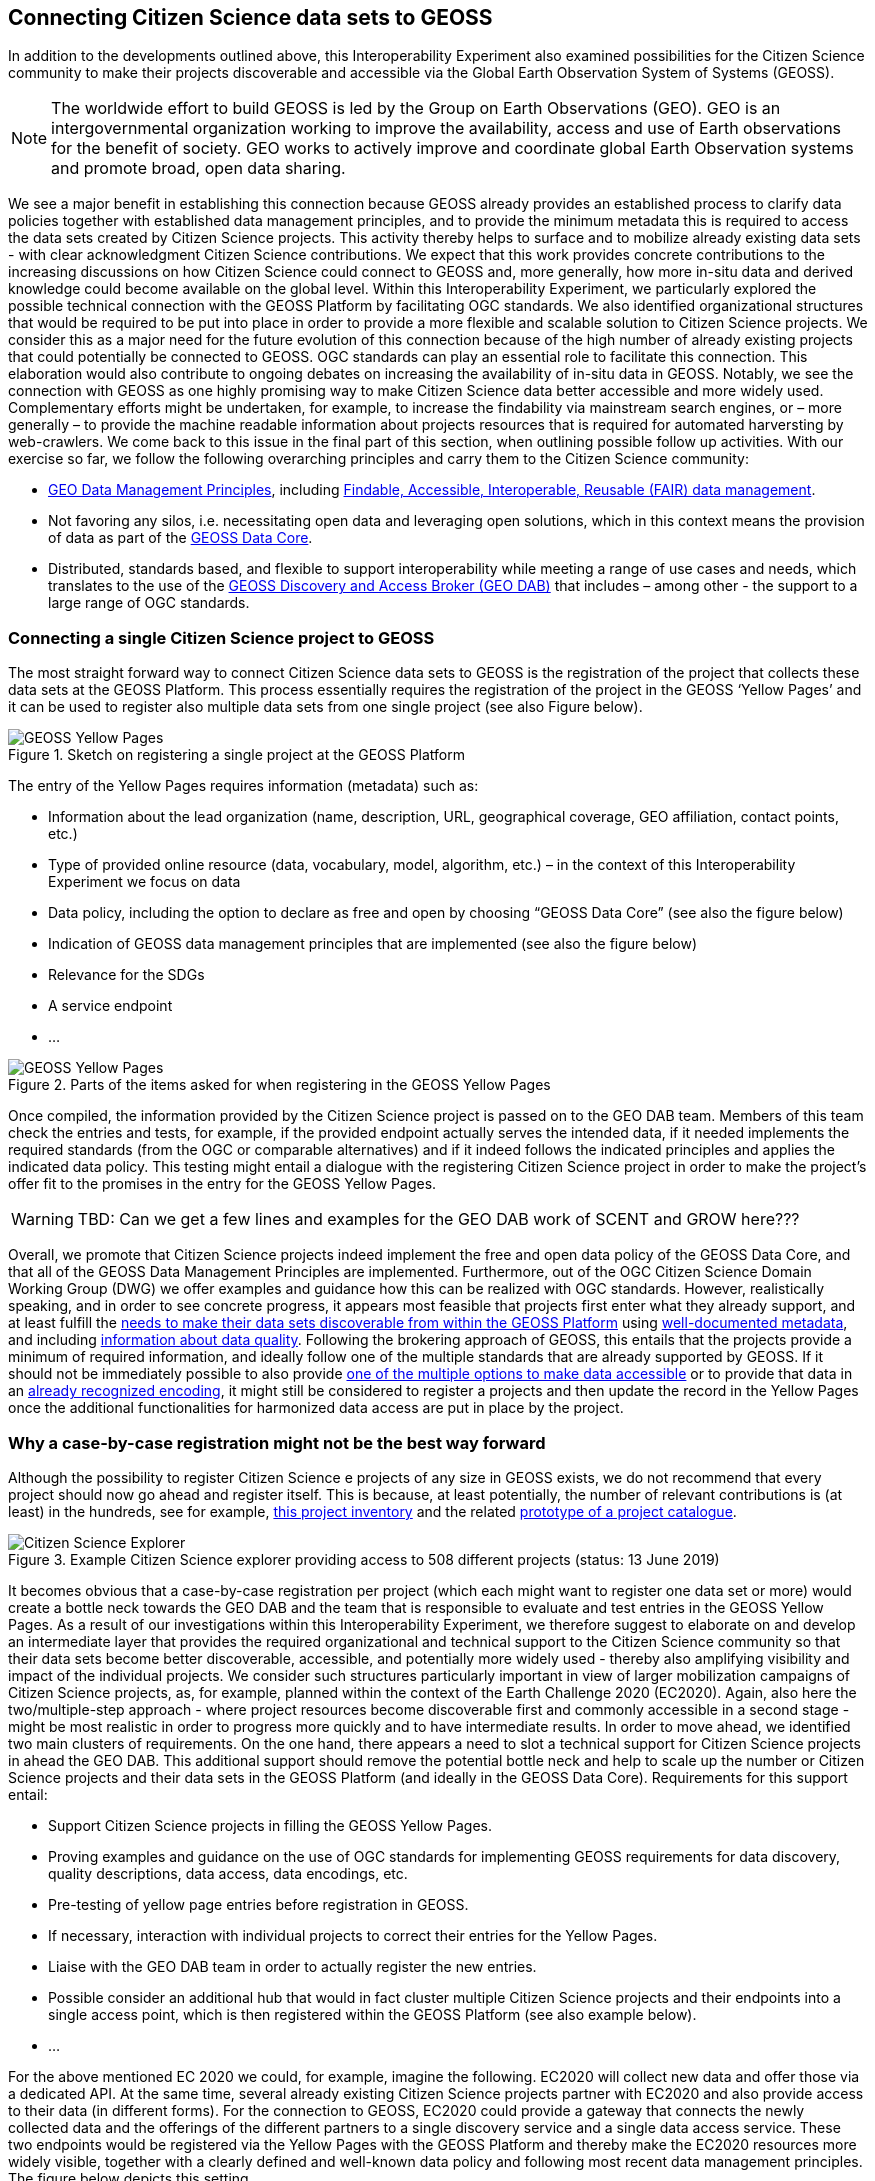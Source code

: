 [[CitSciGEOSS]]
== Connecting Citizen Science data sets to GEOSS

In addition to the developments outlined above, this Interoperability Experiment also examined possibilities for the Citizen Science community to make their projects discoverable and accessible via the Global Earth Observation System of Systems (GEOSS).

NOTE: The worldwide effort to build GEOSS is led by the Group on Earth Observations (GEO). GEO is an intergovernmental organization working to improve the availability, access and use of Earth observations for the benefit of society. GEO works to actively improve and coordinate global Earth Observation systems and promote broad, open data sharing.

We see a major benefit in establishing this connection because GEOSS already provides an established process to clarify data policies together with established data management principles, and to provide the minimum metadata this is required to access the data sets created by Citizen Science projects. This activity thereby helps to surface and to mobilize already existing data sets - with clear acknowledgment Citizen Science contributions. We expect that this work provides concrete contributions to the increasing discussions on how Citizen Science could connect to GEOSS and, more generally, how more in-situ data and derived knowledge could become available on the global level.
Within this Interoperability Experiment, we particularly explored the possible technical connection with the GEOSS Platform by facilitating OGC standards. We also identified organizational structures that would be required to be put into place in order to provide a more flexible and scalable solution to Citizen Science projects. We consider this as a major need for the future evolution of this connection because of the high number of already existing projects that could potentially be connected to GEOSS. OGC standards can play an essential role to facilitate this connection. This elaboration would also contribute to ongoing debates on increasing the availability of in-situ data in GEOSS.
Notably, we see the connection with GEOSS as one highly promising way to make Citizen Science data better accessible and more widely used. Complementary efforts might be undertaken, for example, to increase the findability via mainstream search engines, or – more generally – to provide the machine readable information about projects resources that is required for automated harversting by web-crawlers. We come back to this issue in the final part of this section, when outlining possible follow up activities.
With our exercise so far, we follow the following overarching principles and carry them to the Citizen Science community:

*	https://www.earthobservations.org/documents/dswg/201504_data_management_principles_long_final.pdf[GEO Data Management Principles], including https://www.nature.com/articles/sdata201618[Findable, Accessible, Interoperable, Reusable (FAIR) data management].
*	Not favoring any silos, i.e. necessitating open data and leveraging open solutions, which in this context means the provision of data as part of the https://www.earthobservations.org/geoss_dsp.shtml[GEOSS Data Core].
*	Distributed, standards based, and flexible to support interoperability while meeting a range of use cases and needs, which translates to the use of the https://www.geodab.net/[GEOSS Discovery and Access Broker (GEO DAB)] that includes – among other - the support to a large range of OGC standards.

=== Connecting a single Citizen Science project to GEOSS
The most straight forward way to connect Citizen Science data sets to GEOSS is the registration of the project that collects these data sets at the GEOSS Platform. This process essentially requires the registration of the project in the GEOSS ‘Yellow Pages’ and it can be used to register also multiple data sets from one single project (see also Figure below).

[#img-GEOSSYellowPages,reftext='{figure-caption} {counter:figure-num}']]
.Sketch on registering a single project at the GEOSS Platform
image::images/GEOSSYellowPages.png[GEOSS Yellow Pages]

The entry of the Yellow Pages requires information (metadata) such as:

*	Information about the lead organization (name, description, URL, geographical coverage, GEO affiliation, contact points, etc.)
*	Type of provided online resource (data, vocabulary, model, algorithm, etc.) – in the context of this Interoperability Experiment we focus on data
*	Data policy, including the option to declare as free and open by choosing “GEOSS Data Core” (see also the figure below)
*	Indication of GEOSS data management principles that are implemented (see also the figure below)
*	Relevance for the SDGs
*	A service endpoint
*	…

[#img-GEOSSYellowPagesForm,reftext='{figure-caption} {counter:figure-num}']]
.Parts of the items asked for when registering in the GEOSS Yellow Pages
image::images/GEOSSYellowPagesForm.png[GEOSS Yellow Pages]

Once compiled, the information provided by the Citizen Science project is passed on to the GEO DAB team. Members of this team check the entries and tests, for example, if the provided endpoint actually serves the intended data, if it needed implements the required standards (from the OGC or comparable alternatives) and if it indeed follows the indicated principles and applies the indicated data policy. This testing might entail a dialogue with the registering Citizen Science project in order to make the project’s offer fit to the promises in the entry for the GEOSS Yellow Pages.

WARNING: TBD: Can we get a few lines and examples for the GEO DAB work of SCENT and GROW here???

Overall, we promote that Citizen Science projects indeed implement the free and open data policy of the GEOSS Data Core, and that all of the GEOSS Data Management Principles are implemented. Furthermore, out of the OGC Citizen Science Domain Working Group (DWG) we offer examples and guidance how this can be realized with OGC standards. However, realistically speaking, and in order to see concrete progress, it appears most feasible that projects first enter what they already support, and at least fulfill the http://geolabel.info/Discoverable.htm[needs to make their data sets discoverable from within the GEOSS Platform] using http://geolabel.info/Metadata.htm[well-documented metadata], and including http://geolabel.info/Quality.htm[information about data quality]. Following the brokering approach of GEOSS, this entails that the projects provide a minimum of required information, and ideally follow one of the multiple standards that are already supported by GEOSS. If it should not be immediately possible to also provide http://geolabel.info/DataAccess.htm[one of the multiple options to make data accessible] or to provide that data in an http://www.geolabel.info/Encoding.htm[already recognized encoding], it might still be considered to register a projects and then update the record in the Yellow Pages once the additional functionalities for harmonized data access are put in place by the project.

=== Why a case-by-case registration might not be the best way forward
Although the possibility to register Citizen Science e projects of any size in GEOSS exists, we do not recommend that every project should now go ahead and register itself. This is because, at least potentially, the number of relevant contributions is (at least) in the hundreds, see for example, http://data-staging.jrc.it/dataset/jrc-citsci-10004[this project inventory] and the related https://ec-jrc.github.io/citsci-explorer/[prototype of a project catalogue].

[#img-GEOSSCitSciExplorer,reftext='{figure-caption} {counter:figure-num}']]
.Example Citizen Science explorer providing access to 508 different projects (status: 13 June 2019)
image::images/GEOSSCitSciExplorer.png[Citizen Science Explorer]

It becomes obvious that a case-by-case registration per project (which each might want to register one data set or more) would create a bottle neck towards the GEO DAB and the team that is responsible to evaluate and test entries in the GEOSS Yellow Pages. As a result of our investigations within this Interoperability Experiment, we therefore suggest to elaborate on and develop an intermediate layer that provides the required organizational and technical support to the Citizen Science community so that their data sets become better discoverable, accessible, and potentially more widely used - thereby also amplifying visibility and impact of the individual projects.
We consider such structures particularly important in view of larger mobilization campaigns of Citizen Science projects, as, for example, planned within the context of the Earth Challenge 2020 (EC2020). Again, also here the two/multiple-step approach - where project resources become discoverable first and commonly accessible in a second stage - might be most realistic in order to progress more quickly and to have intermediate results.
In order to move ahead, we identified two main clusters of requirements. On the one hand, there appears a need to slot a technical support for Citizen Science projects in ahead the GEO DAB. This additional support should remove the potential bottle neck and help to scale up the number or Citizen Science projects and their data sets in the GEOSS Platform (and ideally in the GEOSS Data Core). Requirements for this support entail:

*	Support Citizen Science projects in filling the GEOSS Yellow Pages.
*	Proving examples and guidance on the use of OGC standards for implementing GEOSS requirements for data discovery, quality descriptions, data access, data encodings, etc.
*	Pre-testing of yellow page entries before registration in GEOSS.
*	If necessary, interaction with individual projects to correct their entries for the Yellow Pages.
*	Liaise with the GEO DAB team in order to actually register the new entries.
*	Possible consider an additional hub that would in fact cluster multiple Citizen Science projects and their endpoints into a single access point, which is then registered within the GEOSS Platform (see also example below).
*	…

For the above mentioned EC 2020 we could, for example, imagine the following. EC2020 will collect new data and offer those via a dedicated API. At the same time, several already existing Citizen Science projects partner with EC2020 and also provide access to their data (in different forms). For the connection to GEOSS, EC2020 could provide a gateway that connects the newly collected data and the offerings of the different partners to a single discovery service and a single data access service. These two endpoints would be registered via the Yellow Pages with the GEOSS Platform and thereby make the EC2020 resources more widely visible,  together with a clearly defined and well-known data policy and following most recent data management principles. The figure below depicts this setting.

[#img-GEOSS_EC2020Gateway,reftext='{figure-caption} {counter:figure-num}']]
.Sketch of a possible connection between EC2020 and the GEOSS Platform (one possible scenario), as an example of a more coordinated structure to make Citizen Science data discoverable and accessible via GEOSS
image::images/GEOSS_EC2020Gateway.png[GEOSS EC2020 Gateway]

On the other hand, and because the offerings made above alone would not be enough to actually advance from the current situation, also the connection to the Citizen Science community deserves dedicated attention. We see, for example, requirements in:
-	Mobilizing existing data sets, i.e. reaching out to the Citizen Science community and let them know about this work and the linked offering of increased visibility and possibly impact, providing guideless and practical examples on what would need to be done from their side, offering support in establishing the connections.

*	Help in preparing new data sets, i.e. be available to consult Citizen Science projects during their set-up phase, and let the community know about this offer.
*	Promote FAIR data management and GEOSS as a practical way to get there.
*	Provide access and training for (OGC) standard-based tool that the community can use to make the connection, and implement the desired data policy and data management principles.

For further discussions and possible realizations, it should be considered if the support outlined above could be provided in a coordinated but decentralized way. We could imagine that the above mentioned support could be set of for different geographic regions, thematic areas, or other sensible divisions (e.g. with a retaliation that is specific for EC2020, which would still need to be discussed). Such settings could also help to disseminate good practices, for example, on the use of OGC standards in this context.

=== Items for further investigation regarding GEOSS
The experiment helps us to identify current possibilities, and to shape parts of the way ahead. However, it also left a few questions unanswered and raised some new issues. From our experiences, we the particular needs to further investigate the following:

*	Acknowledging that Citizen Science data is already included in GEOSS today, i.e. systematically flagging where Citizen Science already contributed to a knowledge resource on the GEOSS Platform (GEOSS Data Core, ideally).
*	Develop detailed examples and guidance on how CS projects can implement the different GEO Data Management Principles by using the many already supported OGC standards.
*	Consider promoting OGC’ SensorThingsAPI to be considered by the GEO DAB, because this standard appears to be taken up by several Citizen Science projects, but so far other standards (such as WFS or WMS) need to be implemented in addition in order to allow harmonized access via the GEOSS Platform.
*	Develop different scenarios to meet the identified organizational requirements.
*	Consider Citizen Science not only as a data source, but also explore the possibilities and use of OCG standards when it comes to the engagement of Citizen Scientists as part of data validation.
*	Also consider Citizen Science as part of the processing capacity, collective intelligence, data cubes, relationship to WPS and work on Artificial Intelligence, etc.
*	While focusing on the connection to GEOSS here, we should also investigate how this work related to the provision of metadata for ‘flat’ online searches and the accessibility to automatic web crawlers. We might want to address both in a single go. If we will work towards intermediate organizational structures the help the Citizen Science community in using OGC standards and the GEOSS Platform for improved data policies and management, can these intermediaries – and the tools and services they provide – also automatically cover these complementary needs?
